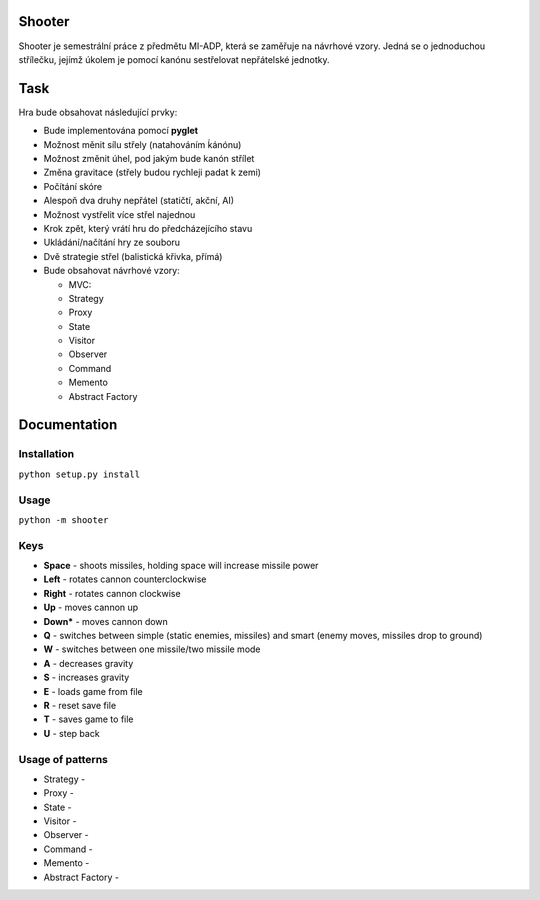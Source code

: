 Shooter
=======

Shooter je semestrální práce z předmětu MI-ADP, která se zaměřuje na
návrhové vzory. Jedná se o jednoduchou střílečku, jejímž úkolem je pomocí
kanónu sestřelovat nepřátelské jednotky.

Task
===============
Hra bude obsahovat následující prvky:    

* Bude implementována pomocí **pyglet**
* Možnost měnit sílu střely (natahováním ḱánónu)
* Možnost změnit úhel, pod jakým bude kanón střílet
* Změna gravitace (střely budou rychleji padat k zemi)
* Počítání skóre 
* Alespoň dva druhy nepřátel (statičtí, akční, AI)
* Možnost vystřelit více střel najednou
* Krok zpět, který vrátí hru do předcházejícího stavu
* Ukládání/načítání hry ze souboru
* Dvě strategie střel (balistická křivka, přímá)
* Bude obsahovat návrhové vzory:

  * MVC:
  * Strategy
  * Proxy
  * State
  * Visitor
  * Observer
  * Command
  * Memento
  * Abstract Factory

Documentation
===============

Installation
------------

``python setup.py install``

Usage
-----

``python -m shooter``

Keys
------------------

* **Space** - shoots missiles, holding space will increase missile power
* **Left** - rotates cannon counterclockwise
* **Right** - rotates cannon clockwise
* **Up** - moves cannon up
* **Down*** - moves cannon down
* **Q** - switches between simple (static enemies, missiles) and smart (enemy moves, missiles drop to ground)
* **W** - switches between one missile/two missile mode
* **A** - decreases gravity
* **S** - increases gravity
* **E** - loads game from file
* **R** - reset save file
* **T** - saves game to file
* **U** - step back


Usage of patterns
------------------

* Strategy - 
* Proxy - 
* State - 
* Visitor - 
* Observer - 
* Command - 
* Memento -
* Abstract Factory -

